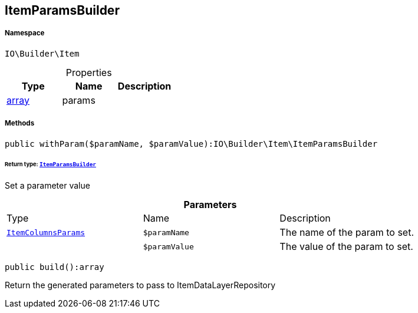 :table-caption!:
:example-caption!:
:source-highlighter: prettify
:sectids!:
[[io__itemparamsbuilder]]
== ItemParamsBuilder





===== Namespace

`IO\Builder\Item`





.Properties
|===
|Type |Name |Description

|link:http://php.net/array[array^]
    |params
    |
|===


===== Methods

[source%nowrap, php]
----

public withParam($paramName, $paramValue):IO\Builder\Item\ItemParamsBuilder

----

    


====== *Return type:*        xref:Miscellaneous.adoc#miscellaneous_item_itemparamsbuilder[`ItemParamsBuilder`]


Set a parameter value

.*Parameters*
|===
|Type |Name |Description
|        xref:Miscellaneous.adoc#miscellaneous_item_itemcolumnsparams[`ItemColumnsParams`]
a|`$paramName`
|The name of the param to set.

|
a|`$paramValue`
|The value of the param to set.
|===


[source%nowrap, php]
----

public build():array

----

    





Return the generated parameters to pass to ItemDataLayerRepository

